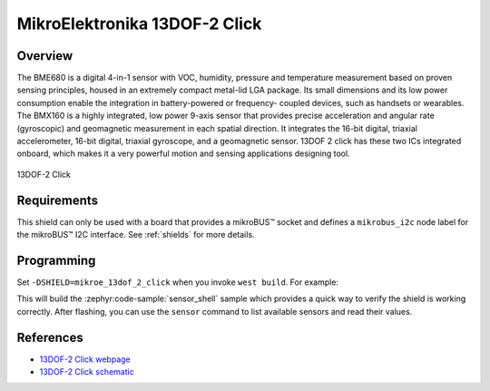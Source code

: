 .. _mikroe_13dof_2_click:

MikroElektronika 13DOF-2 Click
==============================

Overview
********

The BME680 is a digital 4-in-1 sensor with VOC, humidity, pressure and temperature measurement based
on proven sensing principles, housed in an extremely compact metal-lid LGA package. Its small
dimensions and its low power consumption enable the integration in battery-powered or frequency-
coupled devices, such as handsets or wearables. The BMX160 is a highly integrated, low power 9-axis
sensor that provides precise acceleration and angular rate (gyroscopic) and geomagnetic measurement
in each spatial direction. It integrates the 16-bit digital, triaxial accelerometer, 16-bit digital,
triaxial gyroscope, and a geomagnetic sensor. 13DOF 2 click has these two ICs integrated onboard,
which makes it a very powerful motion and sensing applications designing tool.

.. figure:: images/mikroe_13dof_2_click.webp
   :align: center
   :alt: 13DOF-2 Click
   :height: 300px

   13DOF-2 Click

Requirements
************

This shield can only be used with a board that provides a mikroBUS™ socket and defines a
``mikrobus_i2c`` node label for the mikroBUS™ I2C interface. See :ref:`shields` for more details.

Programming
**********

Set ``-DSHIELD=mikroe_13dof_2_click`` when you invoke ``west build``. For example:

.. zephyr-app-commands::
   :zephyr-app: samples/sensor/sensor_shell
   :board: lpcxpresso55s16
   :shield: mikroe_13dof_2_click
   :goals: build

This will build the :zephyr:code-sample:`sensor_shell` sample which provides a quick way to verify
the shield is working correctly. After flashing, you can use the ``sensor`` command to list
available sensors and read their values.

References
**********

- `13DOF-2 Click webpage`_
- `13DOF-2 Click schematic`_

.. _13DOF-2 Click webpage: https://www.mikroe.com/13dof-2-click
.. _13DOF-2 Click schematic: https://download.mikroe.com/documents/add-on-boards/click/13dof_2_click/13DOF-2-click-schematic-v100.pdf
